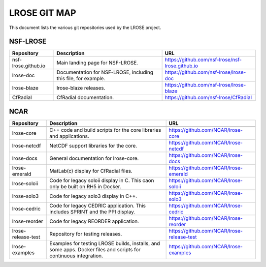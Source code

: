 =============
LROSE GIT MAP
=============

This document lists the various git repositories used by the LROSE project.

NSF-LROSE
---------

+-----------------------+----------------------------------------------+--------------------------------------------------+
| Repository            | Description                                  | URL                                              |
+=======================+==============================================+==================================================+
| nsf-lrose.github.io   | Main landing page for NSF-LROSE.             | https://github.com/nsf-lrose/nsf-lrose.github.io |
+-----------------------+----------------------------------------------+--------------------------------------------------+
| lrose-doc             | Documentation for NSF-LROSE,                 | https://github.com/nsf-lrose/lrose-doc           |
|                       | including this file, for example.            |                                                  |
+-----------------------+----------------------------------------------+--------------------------------------------------+
| lrose-blaze           | lrose-blaze releases.                        | https://github.com/nsf-lrose/lrose-blaze         |
+-----------------------+----------------------------------------------+--------------------------------------------------+
| CfRadial              | CfRadial documentation.                      | https://github.com/nsf-lrose/CfRadial            |
+-----------------------+----------------------------------------------+--------------------------------------------------+

NCAR
----

+----------------------+----------------------------------------------+---------------------------------------------+
| Repository           | Description                                  | URL                                         |
+======================+==============================================+=============================================+
+----------------------+----------------------------------------------+---------------------------------------------+
| lrose-core           | C++ code and build scripts for the           | https://github.com/NCAR/lrose-core          |
|                      | core libraries and applications.             |                                             |
+----------------------+----------------------------------------------+---------------------------------------------+
| lrose-netcdf         | NetCDF support libraries for the core.       | https://github.com/NCAR/lrose-netcdf        |
+----------------------+----------------------------------------------+---------------------------------------------+
| lrose-docs           | General documentation for lrose-core.        | https://github.com/NCAR/lrose-docs          |
+----------------------+----------------------------------------------+---------------------------------------------+
| lrose-emerald        | MatLab(c) display for CfRadial files.        | https://github.com/NCAR/lrose-emerald       |
+----------------------+----------------------------------------------+---------------------------------------------+
| lrose-soloii         | Code for legacy soloii display in C.         | https://github.com/NCAR/lrose-soloii        |
|                      | This caon only be built on RH5 in Docker.    |                                             |
+----------------------+----------------------------------------------+---------------------------------------------+
| lrose-solo3          | Code for legacy solo3 display in C++.        | https://github.com/NCAR/lrose-solo3         |
+----------------------+----------------------------------------------+---------------------------------------------+
| lrose-cedric         | Code for legacy CEDRIC application.          | https://github.com/NCAR/lrose-cedric        |
|                      | This includes SPRINT and the PPI display.    |                                             |
+----------------------+----------------------------------------------+---------------------------------------------+
| lrose-reorder        | Code for legacy REORDER application.         | https://github.com/NCAR/lrose-reorder       |
+----------------------+----------------------------------------------+---------------------------------------------+
| lrose-release-test   | Repository for testing releases.             | https://github.com/NCAR/lrose-release-test  |
+----------------------+----------------------------------------------+---------------------------------------------+
| lrose-examples       | Examples for testing LROSE builds, installs, | https://github.com/NCAR/lrose-examples      |
|                      | and some apps. Docker files and scripts for  |                                             |
|                      | continuous integration.                      |                                             |
+----------------------+----------------------------------------------+---------------------------------------------+
